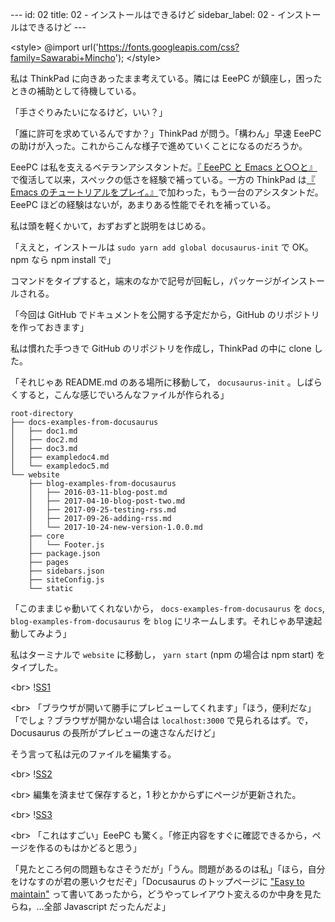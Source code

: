 #+OPTIONS: toc:nil
#+OPTIONS: -:nil
#+OPTIONS: ^:{}

---
id: 02
title: 02 - インストールはできるけど
sidebar_label: 02 - インストールはできるけど
---

<style>
@import url('https://fonts.googleapis.com/css?family=Sawarabi+Mincho');
</style>

  私は ThinkPad に向きあったまま考えている。隣には EeePC が鎮座し，困ったときの補助として待機している。

  「手さぐりみたいになるけど，いい？」

  「誰に許可を求めているんですか？」ThinkPad が問う。「構わん」早速 EeePC の助けが入った。これからこんな様子で進めていくことになるのだろうか。

  EeePC は私を支えるベテランアシスタントだ。[[https://jamcha-aa.github.io/EeePC/][『 EeePC と Emacs と○○と』]]で復活して以来，スペックの低さを経験で補っている。一方の ThinkPad は[[https://jamcha-aa.github.io/Emacs-tutorial/][『 Emacs のチュートリアルをプレイ。』]]で加わった，もう一台のアシスタントだ。EeePC ほどの経験はないが，あまりある性能でそれを補っている。

  私は頭を軽くかいて，おずおずと説明をはじめる。

  「ええと，インストールは ~sudo yarn add global docusaurus-init~ で OK。npm なら npm install で」

  コマンドをタイプすると，端末のなかで記号が回転し，パッケージがインストールされる。

  「今回は GitHub でドキュメントを公開する予定だから，GitHub のリポジトリを作っておきます」

  私は慣れた手つきで GitHub のリポジトリを作成し，ThinkPad の中に clone した。

  「それじゃあ README.md のある場所に移動して， ~docusaurus-init~ 。しばらくすると，こんな感じでいろんなファイルが作られる」

  #+BEGIN_SRC 
  root-directory
  ├── docs-examples-from-docusaurus
  │   ├── doc1.md
  │   ├── doc2.md
  │   ├── doc3.md
  │   ├── exampledoc4.md
  │   └── exampledoc5.md
  └── website
      ├── blog-examples-from-docusaurus
      │   ├── 2016-03-11-blog-post.md
      │   ├── 2017-04-10-blog-post-two.md
      │   ├── 2017-09-25-testing-rss.md
      │   ├── 2017-09-26-adding-rss.md
      │   └── 2017-10-24-new-version-1.0.0.md
      ├── core
      │   └── Footer.js
      ├── package.json
      ├── pages
      ├── sidebars.json
      ├── siteConfig.js
      └── static
  #+END_SRC

  「このままじゃ動いてくれないから， ~docs-examples-from-docusaurus~ を ~docs~, ~blog-examples-from-docusaurus~ を ~blog~ にリネームします。それじゃあ早速起動してみよう」

  私はターミナルで ~website~ に移動し， ~yarn start~ (npm の場合は npm start) をタイプした。

  <br>
  ![[./assets/SS1.png][SS1]]
  
  <br>
  「ブラウザが開いて勝手にプレビューしてくれます」「ほう，便利だな」「でしょ？ブラウザが開かない場合は ~localhost:3000~ で見られるはず。で，Docusaurus の長所がプレビューの速さなんだけど」

  そう言って私は元のファイルを編集する。

  <br>
  ![[./assets/SS2.png][SS2]]

  <br>
  編集を済ませて保存すると，1 秒とかからずにページが更新された。

  <br>
  ![[./assets/SS3.png][SS3]]

  <br>
  「これはすごい」EeePC も驚く。「修正内容をすぐに確認できるから，ページを作るのもはかどると思う」

  「見たところ何の問題もなさそうだが」「うん。問題があるのは私」「ほら，自分をけなすのが君の悪いクセだぞ」「Docusaurus のトップページに [[https://docusaurus.io/]["Easy to maintain"]] って書いてあったから，どうやってレイアウト変えるのか中身を見たらね，…全部 Javascript だったんだよ」
